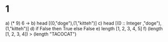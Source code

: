 * 1 
  a) (* 9) 6                                     -> 
  b) head [(0,"doge"),(1,"kitteh")]
  c) head [(0 :: Integer ,"doge"),(1,"kitteh")]
  d) if False then True else False
  e) length [1, 2, 3, 4, 5]
  f) (length [1, 2, 3, 4]) > (length "TACOCAT")
